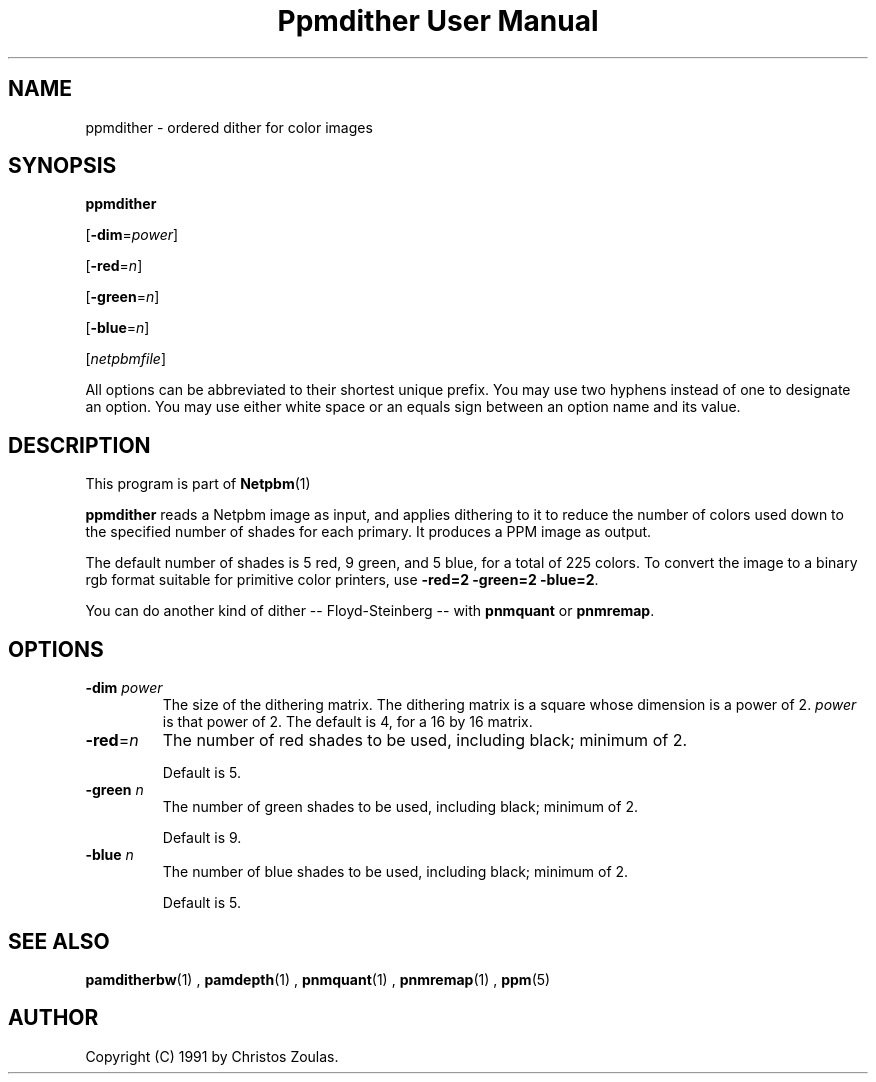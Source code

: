 \
.\" This man page was generated by the Netpbm tool 'makeman' from HTML source.
.\" Do not hand-hack it!  If you have bug fixes or improvements, please find
.\" the corresponding HTML page on the Netpbm website, generate a patch
.\" against that, and send it to the Netpbm maintainer.
.TH "Ppmdither User Manual" 0 "16 December 2009" "netpbm documentation"

.SH NAME

ppmdither - ordered dither for color images

.UN synopsis
.SH SYNOPSIS

\fBppmdither\fP

[\fB-dim\fP=\fIpower\fP]

[\fB-red\fP=\fIn\fP]

[\fB-green\fP=\fIn\fP]

[\fB-blue\fP=\fIn\fP]

[\fInetpbmfile\fP]
.PP
All options can be abbreviated to their shortest unique prefix.
You may use two hyphens instead of one to designate an option.  You
may use either white space or an equals sign between an option name
and its value.


.UN description
.SH DESCRIPTION
.PP
This program is part of
.BR Netpbm (1)
.
.PP
\fBppmdither\fP reads a Netpbm image as input, and applies dithering
to it to reduce the number of colors used down to the specified number
of shades for each primary.  It produces a PPM image as output.
.PP
The default number of shades is 5 red, 9 green, and 5 blue, for a total of
225 colors.  To convert the image to a binary rgb format suitable for
primitive color printers, use \fB-red=2 -green=2 -blue=2\fP.
.PP
You can do another kind of dither -- Floyd-Steinberg -- with 
\fBpnmquant\fP or \fBpnmremap\fP.

.UN options
.SH OPTIONS


.TP
\fB-dim\fP \fIpower\fP
 The size of the dithering matrix.  The dithering matrix is a
square whose dimension is a power of 2.  \fIpower\fP is that power of
2.  The default is 4, for a 16 by 16 matrix.

.TP
\fB-red\fP=\fIn\fP
The number of red shades to be used, including black; minimum of 2.
.sp
Default is 5.

.TP
\fB-green\fP \fIn\fP
The number of green shades to be used, including black; minimum of 2.
.sp
Default is 9.

.TP
\fB-blue\fP \fIn\fP
The number of blue shades to be used, including black; minimum of 2.
.sp
Default is 5.


.UN seealso
.SH SEE ALSO
.BR pamditherbw (1)
,
.BR pamdepth (1)
,
.BR pnmquant (1)
,
.BR pnmremap (1)
,
.BR ppm (5)


.UN author
.SH AUTHOR

Copyright (C) 1991 by Christos Zoulas.
